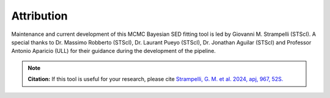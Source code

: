 Attribution
-----------

Maintenance and current development of this MCMC Bayesian SED fitting tool is led by Giovanni M. Strampelli (STScI).
A special thanks to Dr. Massimo Robberto (STScI), Dr. Laurant Pueyo (STScI), Dr. Jonathan Aguilar (STScI) and Professor
Antonio Aparicio (ULL) for their guidance during the development of the pipeline.

.. note::
   **Citation:**
   If this tool is useful for your research,
   please cite
   `Strampelli, G. M. et al. 2024, apj, 967, 52S. <https://ui.adsabs.harvard.edu/abs/2024ApJ...967...52S/abstract>`_
